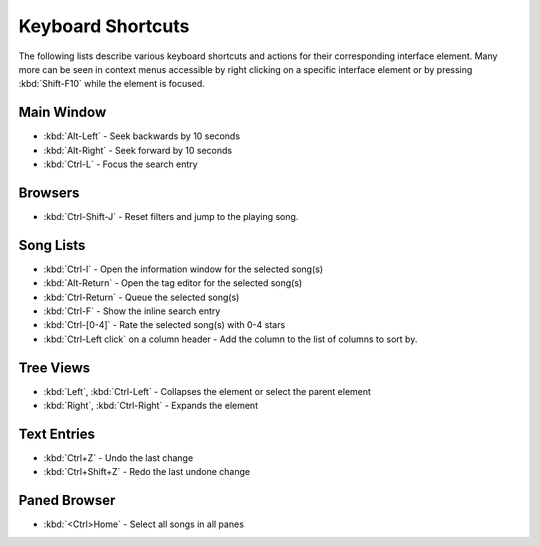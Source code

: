 Keyboard Shortcuts
==================

The following lists describe various keyboard shortcuts and actions for their 
corresponding interface element. Many more can be seen in context menus 
accessible by right clicking on a specific interface element or by pressing 
:kbd:`Shift-F10` while the element is focused.


Main Window
-----------

* :kbd:`Alt-Left` - Seek backwards by 10 seconds
* :kbd:`Alt-Right` - Seek forward by 10 seconds
* :kbd:`Ctrl-L` - Focus the search entry


Browsers
--------

* :kbd:`Ctrl-Shift-J` - Reset filters and jump to the playing song.


Song Lists
----------

* :kbd:`Ctrl-I` - Open the information window for the selected song(s)
* :kbd:`Alt-Return` - Open the tag editor for the selected song(s)
* :kbd:`Ctrl-Return` - Queue the selected song(s)
* :kbd:`Ctrl-F` - Show the inline search entry
* :kbd:`Ctrl-[0-4]` - Rate the selected song(s) with 0-4 stars
* :kbd:`Ctrl-Left click` on a column header - Add the column to the list of columns to sort by.


Tree Views
----------

* :kbd:`Left`, :kbd:`Ctrl-Left` - Collapses the element or select the parent element
* :kbd:`Right`, :kbd:`Ctrl-Right` - Expands the element


Text Entries
------------

* :kbd:`Ctrl+Z` - Undo the last change
* :kbd:`Ctrl+Shift+Z` - Redo the last undone change


Paned Browser
-------------

* :kbd:`<Ctrl>Home` - Select all songs in all panes
